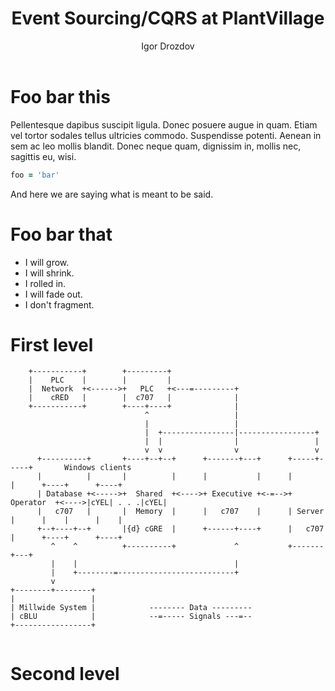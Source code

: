 #    -*- mode: org -*-
#+EXPORT_FILE_NAME: index.html
#+OPTIONS: reveal_center:t reveal_progress:t reveal_history:t reveal_control:t
#+OPTIONS: reveal_mathjax:t reveal_rolling_links:t reveal_keyboard:t reveal_overview:t num:nil
#+OPTIONS: reveal_width:1200 reveal_height:800
#+OPTIONS: toc:1
#+OPTIONS: toc:nil reveal_mathjax:t
# #+REVEAL_MARGIN: 0.2
# #+REVEAL_MIN_SCALE: 0.5
# #+REVEAL_MAX_SCALE: 2.5
#+REVEAL_TRANS: none
#+REVEAL_THEME: white
#+REVEAL_HLEVEL: 999
#+REVEAL_EXTRA_CSS: ./presentation.css
#+REVEAL_PLUGINS: (highlight)

#+TITLE: Event Sourcing/CQRS at PlantVillage
#+Author: Igor Drozdov
#+Email: igor@hoodies.team

* Foo bar this
Pellentesque dapibus suscipit ligula.  Donec posuere augue in quam.  Etiam vel tortor sodales tellus ultricies commodo.  Suspendisse potenti.  Aenean in sem ac leo mollis blandit.  Donec neque quam, dignissim in, mollis nec, sagittis eu, wisi.
#+begin_src ruby
foo = 'bar'
#+end_src

#+BEGIN_NOTES
And here we are saying what is meant to be said.
#+END_NOTES

* Foo bar that
#+ATTR_REVEAL: :frag roll-in fade-out
- I will grow.
- I will shrink.
- I rolled in.
- I will fade out.
- I don't fragment.


* First level
   #+ATTR_HTML: :height 200%, :width 200%
   #+begin_src ditaa :file bar.jpg :cmdline -s 0.8
    +-----------+        +---------+
    |    PLC    |        |         |
    |  Network  +<------>+   PLC   +<---=---------+
    |    cRED   |        |  c707   |              |
    +-----------+        +----+----+              |
                              ^                   |
                              |                   |
                              |  +----------------|-----------------+
                              |  |                |                 |
                              v  v                v                 v
      +----------+       +----+--+--+      +-------+---+      +-----+-----+       Windows clients
      |          |       |          |      |           |      |           |      +----+      +----+
      | Database +<----->+  Shared  +<---->+ Executive +<-=-->+ Operator  +<---->|cYEL| . . .|cYEL|
      |   c707   |       |  Memory  |      |   c707    |      | Server    |      |    |      |    |
      +--+----+--+       |{d} cGRE  |      +------+----+      |   c707    |      +----+      +----+
         ^    ^          +----------+             ^           +-------+---+
         |    |                                   |
         |    +--------=--------------------------+
         v
+--------+--------+
|                 |
| Millwide System |            -------- Data ---------
| cBLU            |            --=----- Signals ---=--
+-----------------+

   #+end_src

   #+RESULTS:
   [[file:bar.jpg]]

* Second level
